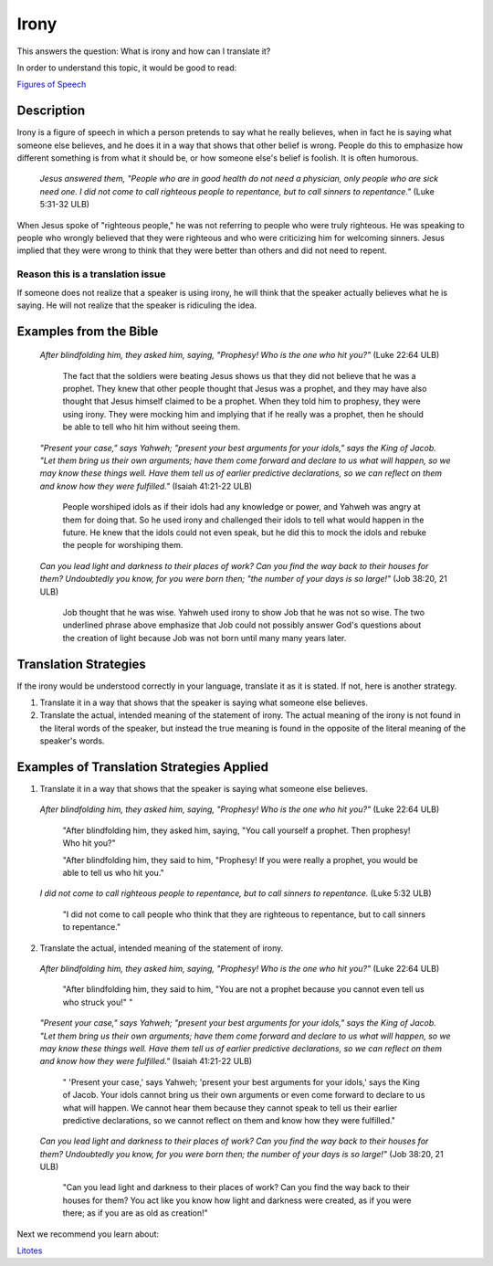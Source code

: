 Irony
=========

This answers the question: What is irony and how can I translate it?

In order to understand this topic, it would be good to read:

`Figures of Speech <https://github.com/unfoldingWord-dev/translationStudio-Info/blob/master/docs/FiguresOfSpeech.rst>`_

Description
-----------

Irony is a figure of speech in which a person pretends to say what he really believes, when in fact he is saying what someone else believes, and he does it in a way that shows that other belief is wrong. People do this to emphasize how different something is from what it should be, or how someone else's belief is foolish. It is often humorous.

  *Jesus answered them, "People who are in good health do not need a physician, only people who are sick need one. I did not come to call righteous people to repentance, but to call sinners to repentance."* (Luke 5:31-32 ULB)
  
When Jesus spoke of "righteous people," he was not referring to people who were truly righteous. He was speaking to people who wrongly believed that they were righteous and who were criticizing him for welcoming sinners. Jesus implied that they were wrong to think that they were better than others and did not need to repent.

Reason this is a translation issue
^^^^^^^^^^^^^^^^^^^^^^^^^^^^^^^^^^

If someone does not realize that a speaker is using irony, he will think that the speaker actually believes what he is saying. He will not realize that the speaker is ridiculing the idea.

Examples from the Bible
-----------------------

  *After blindfolding him, they asked him, saying, "Prophesy! Who is the one who hit you?"* (Luke 22:64 ULB)

    The fact that the soldiers were beating Jesus shows us that they did not believe that he was a prophet. They knew that other people thought that Jesus was a prophet, and they may have also thought that Jesus himself claimed to be a prophet. When they told him to prophesy, they were using irony. They were mocking him and implying that if he really was a prophet, then he should be able to tell who hit him without seeing them.

  *"Present your case," says Yahweh; "present your best arguments for your idols," says the King of Jacob. "Let them bring us their own arguments; have them come forward and declare to us what will happen, so we may know these things well. Have them tell us of earlier predictive declarations, so we can reflect on them and know how they were fulfilled."* (Isaiah 41:21-22 ULB)
  
    People worshiped idols as if their idols had any knowledge or power, and Yahweh was angry at them for doing that. So he used irony and challenged their idols to tell what would happen in the future. He knew that the idols could not even speak, but he did this to mock the idols and rebuke the people for worshiping them.

  *Can you lead light and darkness to their places of work? Can you find the way back to their houses for them? Undoubtedly you know, for you were born then; "the number of your days is so large!"* (Job 38:20, 21 ULB)

    Job thought that he was wise. Yahweh used irony to show Job that he was not so wise. The two underlined phrase above emphasize that Job could not possibly answer God's questions about the creation of light because Job was not born until many many years later.

Translation Strategies
----------------------

If the irony would be understood correctly in your language, translate it as it is stated. If not, here is another strategy.

1. Translate it in a way that shows that the speaker is saying what someone else believes.

2. Translate the actual, intended meaning of the statement of irony. The actual meaning of the irony is not found in the literal words of the speaker, but instead the true meaning is found in the opposite of the literal meaning of the speaker's words.

Examples of Translation Strategies Applied
------------------------------------------

1. Translate it in a way that shows that the speaker is saying what someone else believes.

  *After blindfolding him, they asked him, saying, "Prophesy! Who is the one who hit you?"* (Luke 22:64 ULB)

    "After blindfolding him, they asked him, saying, "You call yourself a prophet. Then prophesy! Who hit you?"

    "After blindfolding him, they said to him, "Prophesy! If you were really a prophet, you would be able to tell us who hit you."

  *I did not come to call righteous people to repentance, but to call sinners to repentance.* (Luke 5:32 ULB)

    "I did not come to call people who think that they are righteous to repentance, but to call sinners to repentance."

2. Translate the actual, intended meaning of the statement of irony.

  *After blindfolding him, they asked him, saying, "Prophesy! Who is the one who hit you?"* (Luke 22:64 ULB)

    "After blindfolding him, they said to him, "You are not a prophet because you cannot even tell us who struck you!" "

  *"Present your case," says Yahweh; "present your best arguments for your idols," says the King of Jacob. "Let them bring us their own arguments; have them come forward and declare to us what will happen, so we may know these things well. Have them tell us of earlier predictive declarations, so we can reflect on them and know how they were fulfilled."* (Isaiah 41:21-22 ULB)

    " 'Present your case,' says Yahweh; 'present your best arguments for your idols,' says the King of Jacob. Your idols cannot bring us their own arguments or even come forward to declare to us what will happen. We cannot hear them because they cannot speak to tell us their earlier predictive declarations, so we cannot reflect on them and know how they were fulfilled."
    
  *Can you lead light and darkness to their places of work? Can you find the way back to their houses for them? Undoubtedly you know, for you were born then; the number of your days is so large!"* (Job 38:20, 21 ULB)
  
    "Can you lead light and darkness to their places of work? Can you find the way back to their houses for them? You act like you know how light and darkness were created, as if you were there; as if you are as old as creation!"

Next we recommend you learn about:

`Litotes <https://github.com/unfoldingWord-dev/translationStudio-Info/blob/master/docs/Litotes.rst>`_
